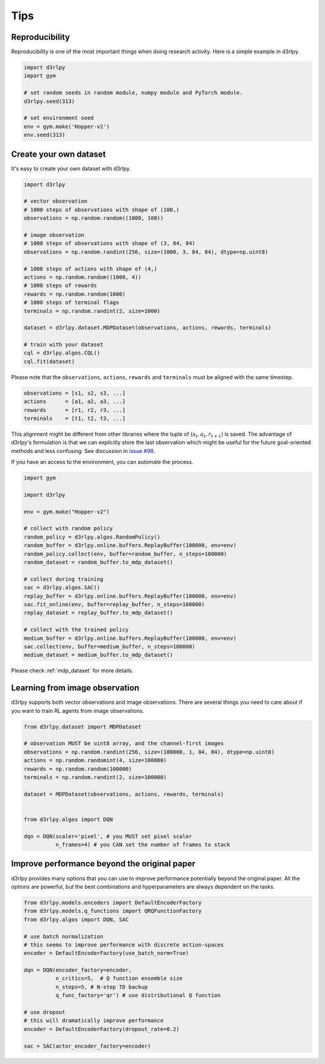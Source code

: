 Tips
====

Reproducibility
---------------

Reproducibility is one of the most important things when doing research
activity.
Here is a simple example in d3rlpy.

.. code-block:: python

  import d3rlpy
  import gym

  # set random seeds in random module, numpy module and PyTorch module.
  d3rlpy.seed(313)

  # set environment seed
  env = gym.make('Hopper-v2')
  env.seed(313)

Create your own dataset
-----------------------

It's easy to create your own dataset with d3rlpy.

.. code-block:: python

  import d3rlpy

  # vector observation
  # 1000 steps of observations with shape of (100,)
  observations = np.random.random((1000, 100))

  # image observation
  # 1000 steps of observations with shape of (3, 84, 84)
  observations = np.random.randint(256, size=(1000, 3, 84, 84), dtype=np.uint8)

  # 1000 steps of actions with shape of (4,)
  actions = np.random.random((1000, 4))
  # 1000 steps of rewards
  rewards = np.random.random(1000)
  # 1000 steps of terminal flags
  terminals = np.random.randint(2, size=1000)

  dataset = d3rlpy.dataset.MDPDataset(observations, actions, rewards, terminals)

  # train with your dataset
  cql = d3rlpy.algos.CQL()
  cql.fit(dataset)

Please note that the ``observations``, ``actions``, ``rewards`` and ``terminals``
must be aligned with the same timestep.

.. code-block:: python

  observations = [s1, s2, s3, ...]
  actions      = [a1, a2, a3, ...]
  rewards      = [r1, r2, r3, ...]
  terminals    = [t1, t2, t3, ...]

This alignment might be different from other libraries where the tuple of :math:`(s_t, a_t, r_{t+1})` is saved.
The advantage of d3rlpy's formulation is that we can explicitly store the last observation which might
be useful for the future goal-oriented methods and less confusing. See discussion in `issue #98 <https://github.com/takuseno/d3rlpy/issues/98>`_.

If you have an access to the environment, you can automate the process.

.. code-block:: python

  import gym
  
  import d3rlpy

  env = gym.make("Hopper-v2")

  # collect with random policy
  random_policy = d3rlpy.algos.RandomPolicy()
  random_buffer = d3rlpy.online.buffers.ReplayBuffer(100000, env=env)
  random_policy.collect(env, buffer=random_buffer, n_steps=100000)
  random_dataset = random_buffer.to_mdp_dataset()

  # collect during training
  sac = d3rlpy.algos.SAC()
  replay_buffer = d3rlpy.online.buffers.ReplayBuffer(100000, env=env)
  sac.fit_online(env, buffer=replay_buffer, n_steps=100000)
  replay_dataset = replay_buffer.to_mdp_dataset()

  # collect with the trained policy
  medium_buffer = d3rlpy.online.buffers.ReplayBuffer(100000, env=env)
  sac.collect(env, buffer=medium_buffer, n_steps=100000)
  medium_dataset = medium_buffer.to_mdp_dataset()

Please check :ref:`mdp_dataset` for more details.

Learning from image observation
-------------------------------

d3rlpy supports both vector observations and image observations.
There are several things you need to care about if you want to train RL agents from
image observations.

.. code-block:: python

  from d3rlpy.dataset import MDPDataset

  # observation MUST be uint8 array, and the channel-first images
  observations = np.random.randint(256, size=(100000, 1, 84, 84), dtype=np.uint8)
  actions = np.random.randomint(4, size=100000)
  rewards = np.random.random(100000)
  terminals = np.random.randint(2, size=100000)

  dataset = MDPDataset(observations, actions, rewards, terminals)


  from d3rlpy.algos import DQN

  dqn = DQN(scaler='pixel', # you MUST set pixel scaler
            n_frames=4) # you CAN set the number of frames to stack

Improve performance beyond the original paper
---------------------------------------------

d3rlpy provides many options that you can use to improve performance potentially
beyond the original paper.
All the options are powerful, but the best combinations and hyperparameters are
always dependent on the tasks.

.. code-block:: python

  from d3rlpy.models.encoders import DefaultEncoderFactory
  from d3rlpy.models.q_functions import QRQFunctionFactory
  from d3rlpy.algos import DQN, SAC

  # use batch normalization
  # this seems to improve performance with discrete action-spaces
  encoder = DefaultEncoderFactory(use_batch_norm=True)

  dqn = DQN(encoder_factory=encoder,
            n_critics=5,  # Q function ensemble size
            n_steps=5, # N-step TD backup
            q_func_factory='qr') # use distributional Q function

  # use dropout
  # this will dramatically improve performance
  encoder = DefaultEncoderFactory(dropout_rate=0.2)

  sac = SAC(actor_encoder_factory=encoder)
